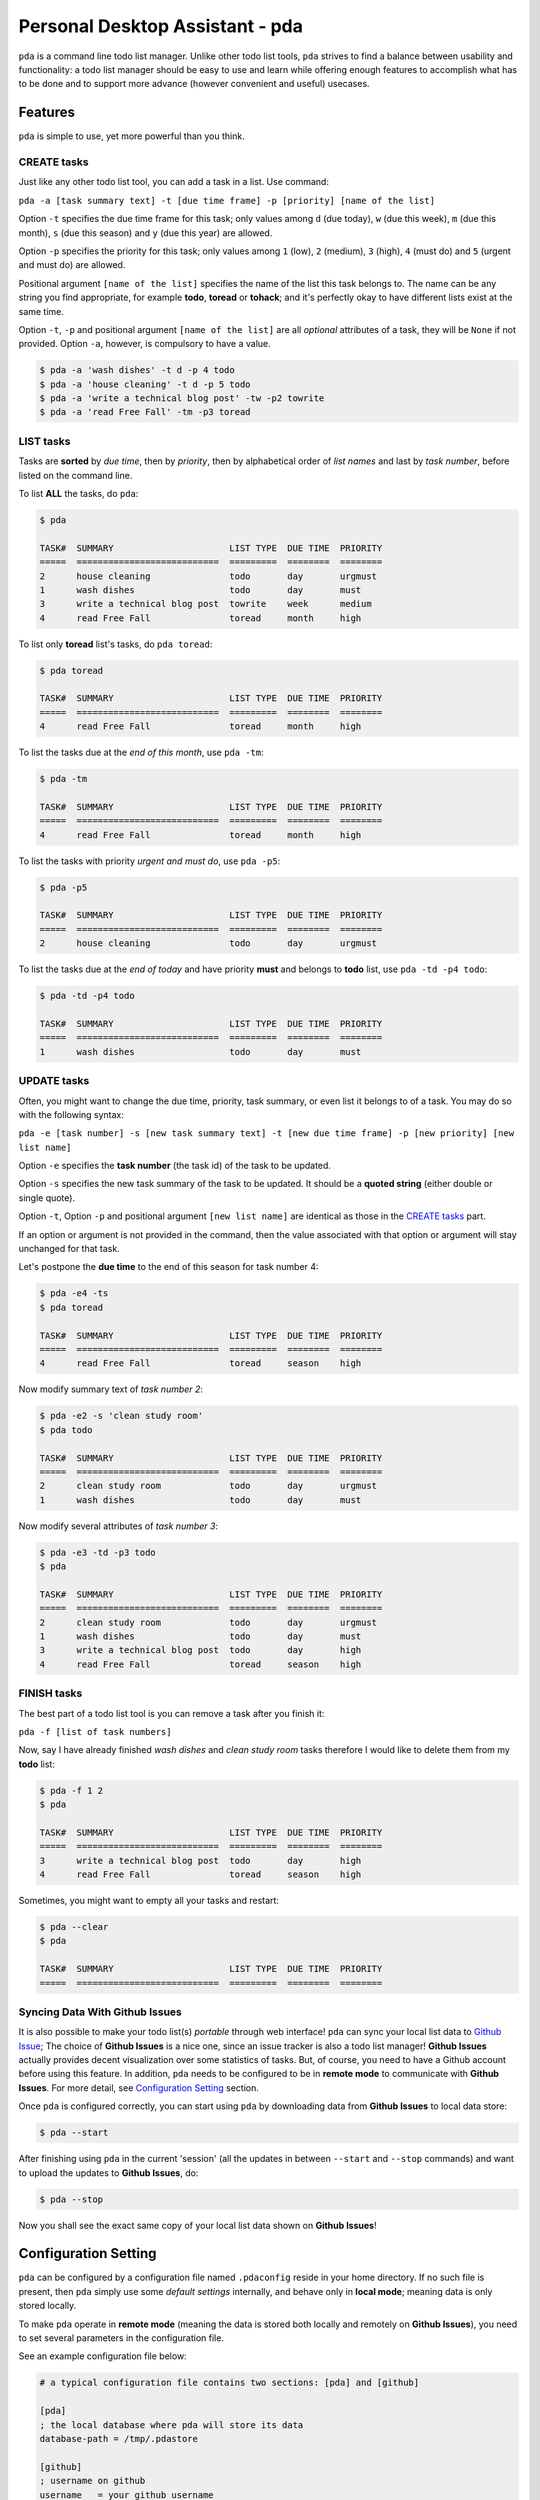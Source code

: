 ================================
Personal Desktop Assistant - pda
================================

.. image:: https://travis-ci.org/keenhenry/pda.svg?branch=master
   :target: https://travis-ci.org/keenhenry/pda
   :alt: Build Status

.. image:: https://pypip.in/version/pda/badge.svg
   :target: https://pypi.python.org/pypi/pda
   :alt: Latest Version

.. image:: https://pypip.in/py_versions/pda/badge.svg
   :target: https://pypi.python.org/pypi/pda
   :alt: Supported Python versions

.. image:: https://pypip.in/download/pda/badge.svg
   :target: https://pypi.python.org/pypi/pda
   :alt: Downloads

``pda`` is a command line todo list manager. Unlike other todo list tools, ``pda``
strives to find a balance between usability and functionality: a todo list manager 
should be easy to use and learn while offering enough features to accomplish what 
has to be done and to support more advance (however convenient and useful) usecases.

Features
--------

``pda`` is simple to use, yet more powerful than you think.

CREATE tasks
++++++++++++

Just like any other todo list tool, you can add a task in a list. Use command:

``pda -a [task summary text] -t [due time frame] -p [priority] [name of the list]``

Option ``-t`` specifies the due time frame for this task; only values among ``d`` (due today), 
``w`` (due this week), ``m`` (due this month), ``s`` (due this season) and ``y`` (due this year) 
are allowed.

Option ``-p`` specifies the priority for this task; only values among ``1`` (low), 
``2`` (medium), ``3`` (high), ``4`` (must do) and ``5`` (urgent and must do) are allowed.

Positional argument ``[name of the list]`` specifies the name of the list this task belongs 
to. The name can be any string you find appropriate, for example **todo**, **toread** or 
**tohack**; and it's perfectly okay to have different lists exist at the same time.

Option ``-t``, ``-p`` and positional argument ``[name of the list]`` are all *optional* 
attributes of a task, they will be ``None`` if not provided. Option ``-a``, however, is
compulsory to have a value.

.. code-block:: bash

    $ pda -a 'wash dishes' -t d -p 4 todo
    $ pda -a 'house cleaning' -t d -p 5 todo
    $ pda -a 'write a technical blog post' -tw -p2 towrite
    $ pda -a 'read Free Fall' -tm -p3 toread


LIST tasks
++++++++++

Tasks are **sorted** by *due time*, then by *priority*, then by alphabetical 
order of *list names* and last by *task number*, before listed on the command line.

To list **ALL** the tasks, do ``pda``:

.. code-block:: bash

    $ pda

    TASK#  SUMMARY                      LIST TYPE  DUE TIME  PRIORITY
    =====  ===========================  =========  ========  ========
    2      house cleaning               todo       day       urgmust 
    1      wash dishes                  todo       day       must    
    3      write a technical blog post  towrite    week      medium  
    4      read Free Fall               toread     month     high    


To list only **toread** list's tasks, do ``pda toread``:

.. code-block:: bash

    $ pda toread

    TASK#  SUMMARY                      LIST TYPE  DUE TIME  PRIORITY
    =====  ===========================  =========  ========  ========
    4      read Free Fall               toread     month     high    


To list the tasks due at the *end of this month*, use ``pda -tm``:

.. code-block:: bash

    $ pda -tm

    TASK#  SUMMARY                      LIST TYPE  DUE TIME  PRIORITY
    =====  ===========================  =========  ========  ========
    4      read Free Fall               toread     month     high    


To list the tasks with priority *urgent and must do*, use ``pda -p5``:

.. code-block:: bash

    $ pda -p5

    TASK#  SUMMARY                      LIST TYPE  DUE TIME  PRIORITY
    =====  ===========================  =========  ========  ========
    2      house cleaning               todo       day       urgmust 


To list the tasks due at the *end of today* and have priority **must** and 
belongs to **todo** list, use ``pda -td -p4 todo``:

.. code-block:: bash

    $ pda -td -p4 todo

    TASK#  SUMMARY                      LIST TYPE  DUE TIME  PRIORITY
    =====  ===========================  =========  ========  ========
    1      wash dishes                  todo       day       must    


UPDATE tasks
++++++++++++

Often, you might want to change the due time, priority, task summary, or even list it belongs
to of a task. You may do so with the following syntax:

``pda -e [task number] -s [new task summary text] -t [new due time frame] -p [new priority] [new list name]``

Option ``-e`` specifies the **task number** (the task id) of the task to be updated.

Option ``-s`` specifies the new task summary of the task to be updated. It should be a **quoted
string** (either double or single quote).

Option ``-t``, Option ``-p`` and positional argument ``[new list name]`` are identical as 
those in the `CREATE tasks`_ part.

If an option or argument is not provided in the command, then the value associated with that
option or argument will stay unchanged for that task.

Let's postpone the **due time** to the end of this season for task number 4:

.. code-block:: bash

    $ pda -e4 -ts
    $ pda toread

    TASK#  SUMMARY                      LIST TYPE  DUE TIME  PRIORITY
    =====  ===========================  =========  ========  ========
    4      read Free Fall               toread     season    high    


Now modify summary text of *task number 2*:

.. code-block:: bash

    $ pda -e2 -s 'clean study room'
    $ pda todo

    TASK#  SUMMARY                      LIST TYPE  DUE TIME  PRIORITY
    =====  ===========================  =========  ========  ========
    2      clean study room             todo       day       urgmust 
    1      wash dishes                  todo       day       must    


Now modify several attributes of *task number 3*:

.. code-block:: bash

    $ pda -e3 -td -p3 todo
    $ pda

    TASK#  SUMMARY                      LIST TYPE  DUE TIME  PRIORITY
    =====  ===========================  =========  ========  ========
    2      clean study room             todo       day       urgmust 
    1      wash dishes                  todo       day       must    
    3      write a technical blog post  todo       day       high    
    4      read Free Fall               toread     season    high    


FINISH tasks
++++++++++++

The best part of a todo list tool is you can remove a task after you finish it:

``pda -f [list of task numbers]`` 

Now, say I have already finished *wash dishes* and *clean study room* tasks 
therefore I would like to delete them from my **todo** list:

.. code-block:: bash

    $ pda -f 1 2
    $ pda

    TASK#  SUMMARY                      LIST TYPE  DUE TIME  PRIORITY
    =====  ===========================  =========  ========  ========
    3      write a technical blog post  todo       day       high    
    4      read Free Fall               toread     season    high    


Sometimes, you might want to empty all your tasks and restart:

.. code-block:: bash

    $ pda --clear
    $ pda

    TASK#  SUMMARY                      LIST TYPE  DUE TIME  PRIORITY
    =====  ===========================  =========  ========  ========


Syncing Data With Github Issues
+++++++++++++++++++++++++++++++

It is also possible to make your todo list(s) *portable* through web interface!
``pda`` can sync your local list data to `Github Issue <http://bit.ly/18YAS2p>`_;
The choice of **Github Issues** is a nice one, since an issue tracker is also a todo
list manager! **Github Issues** actually provides decent visualization over some
statistics of tasks. But, of course, you need to have a Github account before using 
this feature.  In addition, ``pda`` needs to be configured to be in **remote mode** 
to communicate with **Github Issues**. For more detail, see `Configuration Setting`_ 
section.

Once ``pda`` is configured correctly, you can start using ``pda`` by downloading data 
from **Github Issues** to local data store: 

.. code-block:: bash

    $ pda --start

After finishing using ``pda`` in the current 'session' (all the updates in 
between ``--start`` and ``--stop`` commands) and want to upload the updates to 
**Github Issues**, do:

.. code-block:: bash

    $ pda --stop


Now you shall see the exact same copy of your local list data shown on **Github Issues**!


Configuration Setting
---------------------

``pda`` can be configured by a configuration file named ``.pdaconfig`` reside in your 
home directory. If no such file is present, then ``pda`` simply use some *default settings*
internally, and behave only in **local mode**; meaning data is only stored locally.

To make ``pda`` operate in **remote mode** (meaning the data is stored both locally and 
remotely on **Github Issues**), you need to set several parameters in the configuration file.

See an example configuration file below:

.. code-block:: cfg

    # a typical configuration file contains two sections: [pda] and [github]

    [pda]
    ; the local database where pda will store its data
    database-path = /tmp/.pdastore

    [github]
    ; username on github
    username   = your_github_username

    ; the name of the repository where you want to store your list data
    repo-name  = your_github_reponame

    ; authentication token for a Github application which pda will use
    ; to communitcate with Github Issues API, see link below:
    ; https://help.github.com/articles/creating-an-access-token-for-command-line-use
    auth-token = your_github_app_token


Install
-------

.. code-block:: bash

    $ sudo pip install pda

Or (but not recommended):

.. code-block:: bash

    $ sudo easy_install pda
